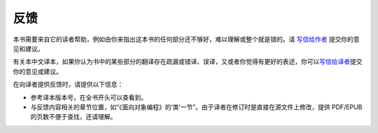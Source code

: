 反馈
====

本书需要来自它的读者帮助，例如由你来指出这本书的任何部分还不够好，难以理解或整个就是错的。请
`写信给作者 <%7B%7B%20book.contactUrl%20%7D%7D>`__ 提交你的意见和建议。

有关本中文译本，如果你认为书中的某些部分的翻译存在疏漏或错译、误译，又或者你觉得有更好的表述，你可以\ `写信给译者 <mailto:i@molun.net>`__\ 提交你的意见或建议。

在向译者提供反馈时，请提供以下信息：

-  参考译本版本号，在全书开头可以查看到。
-  与反馈内容相关的章节位置，如“《面向对象编程》的‘类’一节”。由于译者在修订时是直接在源文件上修改，提供
   PDF/EPUB 的页数不便于查找，还请理解。
